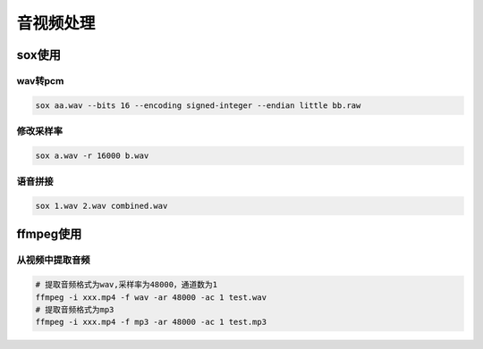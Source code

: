 音视频处理
=================

sox使用
---------------------

wav转pcm
```````````````````

.. code-block:: shell

    sox aa.wav --bits 16 --encoding signed-integer --endian little bb.raw


修改采样率
`````````````````````````
.. code-block:: shell

    sox a.wav -r 16000 b.wav


语音拼接
`````````````````
.. code-block:: shell

    sox 1.wav 2.wav combined.wav

ffmpeg使用
---------------------

从视频中提取音频
```````````````````````````
.. code-block:: shell

    # 提取音频格式为wav,采样率为48000，通道数为1
    ffmpeg -i xxx.mp4 -f wav -ar 48000 -ac 1 test.wav
    # 提取音频格式为mp3
    ffmpeg -i xxx.mp4 -f mp3 -ar 48000 -ac 1 test.mp3